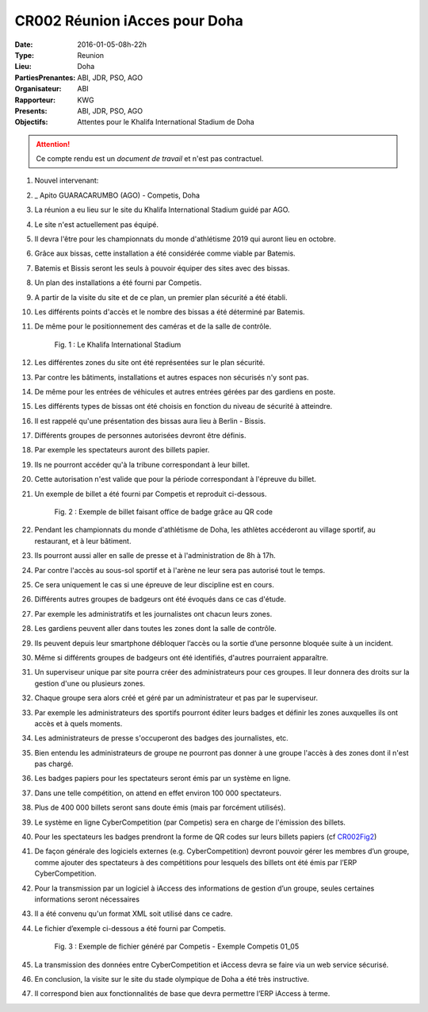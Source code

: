 CR002 Réunion iAcces pour Doha
=====

:Date: 2016-01-05-08h-22h
:Type: Reunion
:Lieu: Doha
:PartiesPrenantes: ABI, JDR, PSO, AGO
:Organisateur: ABI
:Rapporteur: KWG
:Presents: ABI, JDR, PSO, AGO
:Objectifs: Attentes pour le Khalifa International Stadium de Doha

.. attention::
    Ce compte rendu est un *document de travail* et n'est pas contractuel.


#. Nouvel intervenant:
#. _ Apito GUARACARUMBO (AGO) - Competis, Doha
#. La réunion a eu lieu sur le site du Khalifa International Stadium guidé par AGO.
#. Le site n'est actuellement pas équipé.
#. Il devra l'être pour les championnats du monde d'athlétisme 2019 qui auront lieu en octobre.
#. Grâce aux bissas, cette installation a été considérée comme viable par Batemis.
#. Batemis et Bissis seront les seuls à pouvoir équiper des sites avec des bissas.
#. Un plan des installations a été fourni par Competis.
#. A partir de la visite du site et de ce plan, un premier plan sécurité a été établi.
#. Les différents points d'accès et le nombre des bissas a été déterminé par Batemis.
#. De même pour le positionnement des caméras et de la salle de contrôle.

    .. _CR002Fig1:

    .. figure:: media/stade.png
        :align: center

        Fig. 1 : Le Khalifa International Stadium

#. Les différentes zones du site ont été représentées sur le plan sécurité.
#. Par contre les bâtiments, installations et autres espaces non sécurisés n'y sont pas.
#. De même pour les entrées de véhicules et autres entrées gérées par des gardiens en poste.
#. Les différents types de bissas ont été choisis en fonction du niveau de sécurité à atteindre.
#. Il est rappelé qu'une présentation des bissas aura lieu à Berlin - Bissis.
#. Différents groupes de personnes autorisées devront être définis.
#. Par exemple les spectateurs auront des billets papier.
#. Ils ne pourront accéder qu'à la tribune correspondant à leur billet.
#. Cette autorisation n'est valide que pour la période correspondant à l'épreuve du billet.
#. Un exemple de billet a été fourni par Competis et reproduit ci-dessous.

    .. _CR002Fig2:

    .. figure:: media/billet.png
        :align: center

        Fig. 2 : Exemple de billet faisant office de badge grâce au QR code

#. Pendant les championnats du monde d'athlétisme de Doha, les athlètes accéderont au village sportif, au restaurant, et à leur bâtiment.
#. Ils pourront aussi aller en salle de presse et à l'administration de 8h à 17h.
#. Par contre l'accès au sous-sol sportif et à l'arène ne leur sera pas autorisé tout le temps.
#. Ce sera uniquement le cas si une épreuve de leur discipline est en cours.
#. Différents autres groupes de badgeurs ont été évoqués dans ce cas d'étude.
#. Par exemple les administratifs et les journalistes ont chacun leurs zones.
#. Les gardiens peuvent aller dans toutes les zones dont la salle de contrôle.
#. Ils peuvent depuis leur smartphone débloquer l’accès ou la sortie d’une personne bloquée suite à un incident.
#. Même si différents groupes de badgeurs ont été identifiés, d'autres pourraient apparaître.
#. Un superviseur unique par site pourra créer des administrateurs pour ces groupes. Il leur donnera des droits sur la gestion d'une ou plusieurs zones.
#. Chaque groupe sera alors créé et géré par un administrateur et pas par le superviseur.
#. Par exemple les administrateurs des sportifs pourront éditer leurs badges et définir les zones auxquelles ils ont accès et à quels moments. 
#. Les administrateurs de presse s'occuperont des badges des journalistes, etc.
#. Bien entendu les administrateurs de groupe ne pourront pas donner à une groupe l'accès à des zones dont il n'est pas chargé. 
#. Les badges papiers pour les spectateurs seront émis par un système en ligne.
#. Dans une telle compétition, on attend en effet environ 100 000 spectateurs.
#. Plus de 400 000 billets seront sans doute émis (mais par forcément utilisés).
#. Le système en ligne CyberCompetition (par Competis) sera en charge de l'émission des billets.
#. Pour les spectateurs les badges prendront la forme de QR codes sur leurs billets papiers (cf CR002Fig2_)
#. De façon générale des logiciels externes (e.g. CyberCompetition) devront pouvoir gérer les membres d’un groupe, comme ajouter des spectateurs à des compétitions pour lesquels des billets ont été émis par l’ERP CyberCompetition.
#. Pour la transmission par un logiciel à iAccess des informations de gestion d’un groupe, seules certaines informations seront nécessaires
#. Il a été convenu qu'un format XML soit utilisé dans ce cadre.
#. Le fichier d’exemple ci-dessous a été fourni par Competis.

    .. _CR002Fig3:

    .. figure:: media/import.png
        :align: center

        Fig. 3 : Exemple de fichier généré par Competis - Exemple Competis 01_05

#. La transmission des données entre CyberCompetition et iAccess devra se faire via un web service sécurisé.
#. En conclusion, la visite sur le site du stade olympique de Doha a été très instructive.
#. Il correspond bien aux fonctionnalités de base que devra permettre l’ERP iAccess à terme.